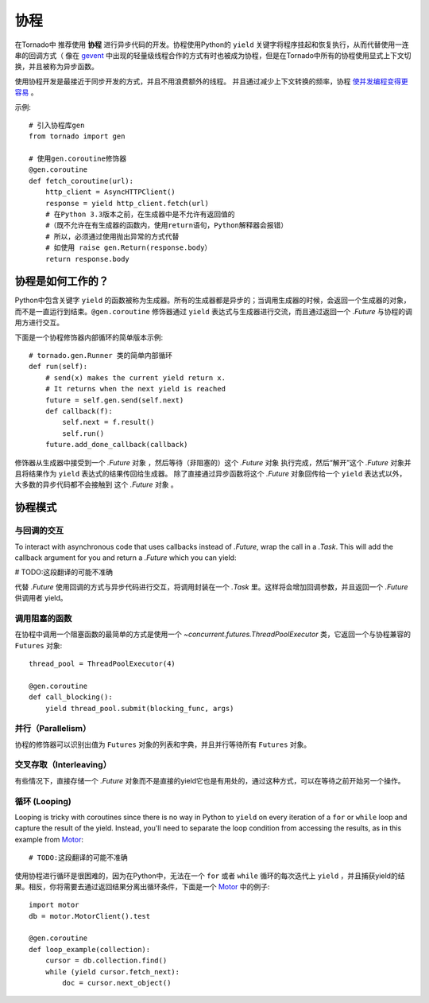 协程
==========

.. testsetup::

   from tornado import gen

在Tornado中 推荐使用 **协程** 进行异步代码的开发。协程使用Python的 ``yield`` 关键字将程序挂起和恢复执行，从而代替使用一连串的回调方式（ 像在 `gevent <http://www.gevent.org>`_ 中出现的轻量级线程合作的方式有时也被成为协程，但是在Tornado中所有的协程使用显式上下文切换，并且被称为异步函数。



使用协程开发是最接近于同步开发的方式，并且不用浪费额外的线程。 并且通过减少上下文转换的频率，协程 `使并发编程变得更容易 <https://glyph.twistedmatrix.com/2014/02/unyielding.html>`_ 。

示例::

    # 引入协程库gen
    from tornado import gen

    # 使用gen.coroutine修饰器
    @gen.coroutine
    def fetch_coroutine(url):
        http_client = AsyncHTTPClient()
        response = yield http_client.fetch(url)
        # 在Python 3.3版本之前，在生成器中是不允许有返回值的
        #（既不允许在有生成器的函数内，使用return语句，Python解释器会报错）
        # 所以，必须通过使用抛出异常的方式代替
        # 如使用 raise gen.Return(response.body）
        return response.body

协程是如何工作的？
~~~~~~~~~~~~~~~~

Python中包含关键字 ``yield`` 的函数被称为生成器。所有的生成器都是异步的；当调用生成器的时候，会返回一个生成器的对象，而不是一直运行到结束。``@gen.coroutine`` 修饰器通过 ``yield`` 表达式与生成器进行交流，而且通过返回一个 `.Future` 与协程的调用方进行交互。

下面是一个协程修饰器内部循环的简单版本示例::

    # tornado.gen.Runner 类的简单内部循环
    def run(self):
        # send(x) makes the current yield return x.
        # It returns when the next yield is reached
        future = self.gen.send(self.next)
        def callback(f):
            self.next = f.result()
            self.run()
        future.add_done_callback(callback)

修饰器从生成器中接受到一个 `.Future` 对象 ，然后等待（非阻塞的）这个 `.Future` 对象 执行完成，然后“解开”这个 `.Future` 对象并且将结果作为 ``yield`` 表达式的结果传回给生成器。 除了直接通过异步函数将这个 `.Future` 对象回传给一个 ``yield`` 表达式以外，大多数的异步代码都不会接触到 这个 `.Future` 对象 。

协程模式
~~~~~~~~~~~~~~~~~~

与回调的交互
^^^^^^^^^^^^^^^^^^^^^^^^^^

To interact with asynchronous code that uses callbacks instead of
`.Future`, wrap the call in a `.Task`.  This will add the callback
argument for you and return a `.Future` which you can yield:

# TODO:这段翻译的可能不准确

代替 `.Future` 使用回调的方式与异步代码进行交互，将调用封装在一个 `.Task` 里。这样将会增加回调参数，并且返回一个 `.Future` 供调用者 yield。

.. testcode::

    @gen.coroutine
    def call_task():
        # 注意，在some_function后面并没有括号。
        # 下面的语句将被 Task 翻译成 some_function(other_args, callback=callback)
        yield gen.Task(some_function, other_args)

.. testoutput::
   :hide:

调用阻塞的函数
^^^^^^^^^^^^^^^^^^^^^^^^^^

在协程中调用一个阻塞函数的最简单的方式是使用一个 `~concurrent.futures.ThreadPoolExecutor` 类，它返回一个与协程兼容的 ``Futures`` 对象::

    thread_pool = ThreadPoolExecutor(4)

    @gen.coroutine
    def call_blocking():
        yield thread_pool.submit(blocking_func, args)

并行（Parallelism）
^^^^^^^^^^^^^^^^^^^

协程的修饰器可以识别出值为 ``Futures`` 对象的列表和字典，并且并行等待所有 ``Futures`` 对象。

.. testcode::

    @gen.coroutine
    def parallel_fetch(url1, url2):
        resp1, resp2 = yield [http_client.fetch(url1),
                              http_client.fetch(url2)]

    @gen.coroutine
    def parallel_fetch_many(urls):
        responses = yield [http_client.fetch(url) for url in urls]
        # responses 是一个与请求顺序相同的HTTPResponses列表

    @gen.coroutine
    def parallel_fetch_dict(urls):
        responses = yield {url: http_client.fetch(url)
                            for url in urls}
        # responses 是一个key为url，值为HTTPResponse的字典 {url: HTTPResponse}

.. testoutput::
   :hide:

交叉存取（Interleaving）
^^^^^^^^^^^^^^^^^^^^^^^^

有些情况下，直接存储一个 `.Future` 对象而不是直接的yield它也是有用处的，通过这种方式，可以在等待之前开始另一个操作。

.. testcode::

    @gen.coroutine
    def get(self):
        # 将fetch_future存储，而不是直接 yield self.fetch_next_chunk()
        fetch_future = self.fetch_next_chunk()
        while True:
            # 在这里再 yield
            chunk = yield fetch_future
            if chunk is None: break
            self.write(chunk)
            fetch_future = self.fetch_next_chunk()
            yield self.flush()

.. testoutput::
   :hide:

循环 (Looping)
^^^^^^^

Looping is tricky with coroutines since there is no way in Python
to ``yield`` on every iteration of a ``for`` or ``while`` loop and
capture the result of the yield.  Instead, you'll need to separate
the loop condition from accessing the results, as in this example
from `Motor <http://motor.readthedocs.org/en/stable/>`_::

# TODO:这段翻译的可能不准确

使用协程进行循环是很困难的，因为在Python中，无法在一个 ``for`` 或者 ``while`` 循环的每次迭代上 ``yield`` ，并且捕获yield的结果。相反，你将需要去通过返回结果分离出循环条件，下面是一个 `Motor <http://motor.readthedocs.org/en/stable/>`_ 中的例子::

    import motor
    db = motor.MotorClient().test

    @gen.coroutine
    def loop_example(collection):
        cursor = db.collection.find()
        while (yield cursor.fetch_next):
            doc = cursor.next_object()

